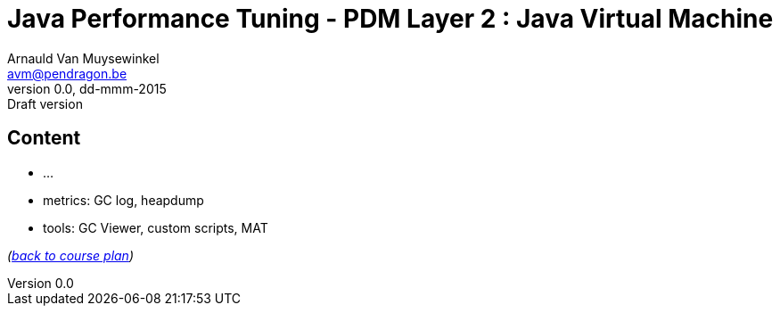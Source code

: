 // build_options: 
Java Performance Tuning - PDM Layer 2 : Java Virtual Machine
============================================================
Arnauld Van Muysewinkel <avm@pendragon.be>
v0.0, dd-mmm-2015: Draft version
:backend: slidy
//:theme: volnitsky
:data-uri:
:copyright: Creative-Commons-Zero (Arnauld Van Muysewinkel)


Content
-------

* ...
* metrics: GC log, heapdump
* tools: GC Viewer, custom scripts, MAT

_(link:../0-extra/1-training_plan.html#_presentations[back to course plan])_
